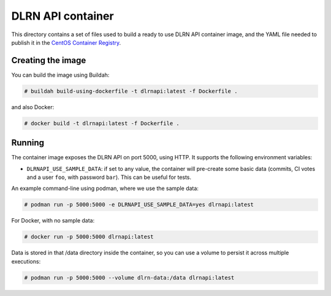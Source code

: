 ==================
DLRN API container
==================

This directory contains a set of files used to build a ready to use DLRN API
container image, and the YAML file needed to publish it in the `CentOS
Container Registry <https://registry.centos.org>`_.

Creating the image
------------------

You can build the image using Buildah:

.. code-block:: shell-session

    # buildah build-using-dockerfile -t dlrnapi:latest -f Dockerfile .

and also Docker:

.. code-block:: shell-session

    # docker build -t dlrnapi:latest -f Dockerfile .

Running
-------

The container image exposes the DLRN API on port 5000, using HTTP. It supports
the following environment variables:

- ``DLRNAPI_USE_SAMPLE_DATA``: if set to any value, the container will
  pre-create some basic data (commits, CI votes and a user ``foo``, with
  password ``bar``). This can be useful for tests.

An example command-line using podman, where we use the sample data:

.. code-block:: shell-session

    # podman run -p 5000:5000 -e DLRNAPI_USE_SAMPLE_DATA=yes dlrnapi:latest

For Docker, with no sample data:

.. code-block:: shell-session

    # docker run -p 5000:5000 dlrnapi:latest

Data is stored in that /data directory inside the container, so you can use
a volume to persist it across multiple executions:

.. code-block:: shell-session

    # podman run -p 5000:5000 --volume dlrn-data:/data dlrnapi:latest
